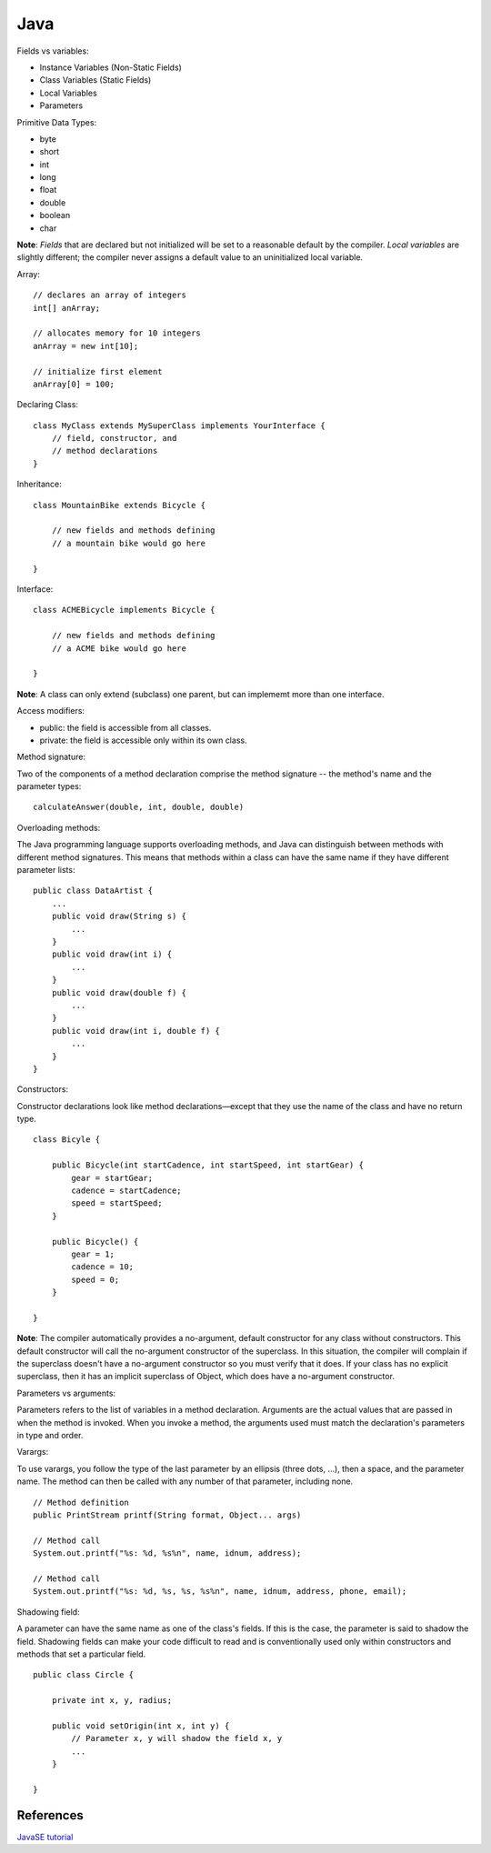 Java
====

Fields vs variables:

-   Instance Variables (Non-Static Fields)

-   Class Variables (Static Fields) 

-   Local Variables

-   Parameters


Primitive Data Types:

-   byte

-   short

-   int

-   long

-   float

-   double

-   boolean

-   char

**Note**: *Fields* that are declared but not initialized will be set to a
reasonable default by the compiler. *Local variables* are slightly different;
the compiler never assigns a default value to an uninitialized local variable.

Array:

::

    // declares an array of integers
    int[] anArray;

    // allocates memory for 10 integers
    anArray = new int[10];
       
    // initialize first element
    anArray[0] = 100;

Declaring Class:

::

    class MyClass extends MySuperClass implements YourInterface {
        // field, constructor, and
        // method declarations
    }

Inheritance:

::

    class MountainBike extends Bicycle {

        // new fields and methods defining 
        // a mountain bike would go here

    }

Interface:

::

    class ACMEBicycle implements Bicycle {

        // new fields and methods defining 
        // a ACME bike would go here

    }

**Note**: A class can only extend (subclass) one parent, but can implememt more
than one interface.

Access modifiers:

-   public: the field is accessible from all classes.

-   private: the field is accessible only within its own class.


Method signature:

Two of the components of a method declaration comprise the method signature --
the method's name and the parameter types:

::

    calculateAnswer(double, int, double, double)

Overloading methods:

The Java programming language supports overloading methods, and Java can
distinguish between methods with different method signatures. This means that
methods within a class can have the same name if they have different parameter
lists:

::

    public class DataArtist {
        ...
        public void draw(String s) {
            ...
        }
        public void draw(int i) {
            ...
        }
        public void draw(double f) {
            ...
        }
        public void draw(int i, double f) {
            ...
        }
    }

Constructors:

Constructor declarations look like method declarations—except that they use the
name of the class and have no return type.

::

    class Bicyle {

        public Bicycle(int startCadence, int startSpeed, int startGear) {
            gear = startGear;
            cadence = startCadence;
            speed = startSpeed;
        }

        public Bicycle() {
            gear = 1;
            cadence = 10;
            speed = 0;
        }

    }

**Note**: The compiler automatically provides a no-argument, default
constructor for any class without constructors. This default constructor will
call the no-argument constructor of the superclass. In this situation, the
compiler will complain if the superclass doesn't have a no-argument constructor
so you must verify that it does. If your class has no explicit superclass, then
it has an implicit superclass of Object, which does have a no-argument
constructor.

Parameters vs arguments:

Parameters refers to the list of variables in a method declaration. Arguments
are the actual values that are passed in when the method is invoked. When you
invoke a method, the arguments used must match the declaration's parameters in
type and order. 

Varargs:

To use varargs, you follow the type of the last parameter by an ellipsis (three
dots, ...), then a space, and the parameter name. The method can then be called
with any number of that parameter, including none.

::

    // Method definition
    public PrintStream printf(String format, Object... args)

    // Method call
    System.out.printf("%s: %d, %s%n", name, idnum, address);

    // Method call
    System.out.printf("%s: %d, %s, %s, %s%n", name, idnum, address, phone, email);

Shadowing field:

A parameter can have the same name as one of the class's fields. If this is the
case, the parameter is said to shadow the field. Shadowing fields can make your
code difficult to read and is conventionally used only within constructors and
methods that set a particular field. 

::

    public class Circle {

        private int x, y, radius;

        public void setOrigin(int x, int y) {
            // Parameter x, y will shadow the field x, y
            ...
        }

    }

References
----------

`JavaSE tutorial <https://docs.oracle.com/javase/tutorial/index.html>`_
